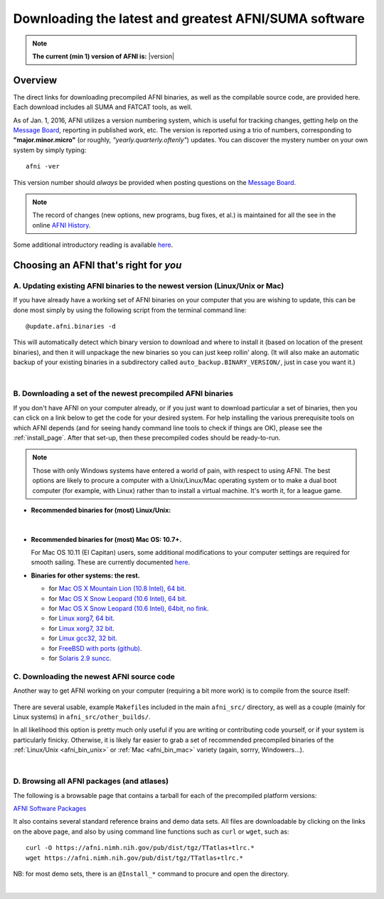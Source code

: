 
.. _Download_AFNI:

******************************************************
Downloading the latest and greatest AFNI/SUMA software
******************************************************


.. note:: **The current (min 1) version of AFNI is:**  |version|


Overview
========

The direct links for downloading precompiled AFNI binaries, as well as
the compilable source code, are provided here.  Each download includes
all SUMA and FATCAT tools, as well.

As of Jan. 1, 2016, AFNI utilizes a version numbering system, which is
useful for tracking changes, getting help on the `Message Board
<https://afni.nimh.nih.gov/afni/community/board/>`_, reporting in
published work, etc.  The version is reported using a trio of numbers,
corresponding to **"major.minor.micro"** (or roughly,
*"yearly.quarterly.oftenly"*) updates. You can discover the mystery
number on your own system by simply typing::

  afni -ver

This version number should *always* be provided when posting questions on the 
`Message Board
<httpss://afni.nimh.nih.gov/afni/community/board/>`_.

.. note:: The record of changes (new options, new programs, bug fixes,
          et al.) is maintained for all the see in the online `AFNI
          History
          <httpss://afni.nimh.nih.gov/pub/dist/doc/misc/history/index.html>`_.

Some additional introductory reading is available `here
<https://afni.nimh.nih.gov/afni/doc/first>`_.  

.. ***Question: keep this above link?***


Choosing an AFNI that's right for *you*
=======================================

A. Updating existing AFNI binaries to the newest version (Linux/Unix or Mac)
----------------------------------------------------------------------------

If you have already have a working set of AFNI binaries on your
computer that you are wishing to update, this can be done most simply
by using the following script from the terminal command line::

  @update.afni.binaries -d

This will automatically detect which binary version to download and
where to install it (based on location of the present binaries), and
then it will unpackage the new binaries so you can just keep rollin'
along.  (It will also make an automatic backup of your existing
binaries in a subdirectory called ``auto_backup.BINARY_VERSION/``,
just in case you want it.)

|

B. Downloading a set of the newest precompiled AFNI binaries
------------------------------------------------------------

If you don't have AFNI on your computer already, or if you just want
to download particular a set of binaries, then you can click on a link
below to get the code for your desired system. For help installing the
various prerequisite tools on which AFNI depends (and for seeing handy
command line tools to check if things are OK), please see the
:ref:`install_page`.  After that set-up, then these precompiled codes
should be ready-to-run.

.. note:: Those with only Windows systems have entered a world of
          pain, with respect to using AFNI. The best options are
          likely to procure a computer with a Unix/Linux/Mac operating
          system or to make a dual boot computer (for example, with
          Linux) rather than to install a virtual machine.  It's worth
          it, for a league game.

.. _afni_bin_unix:

- **Recommended binaries for (most) Linux/Unix:**

  .. table:: 
     :widths: 1 2
     :column-alignment: left  center
     :column-wrapping:  false true
     :column-dividers:  double single double 

     =================================================================================== ====================================   
     `OpenMP, 64 bit <https://afni.nimh.nih.gov/pub/dist/tgz/linux_openmp_64.tgz>`_      Ubuntu, Fedora (< 21), Red Hat, etc. 
                                                                                        
                                                                                        
     `Fedora21, 64 bit <https://afni.nimh.nih.gov/pub/dist/tgz/linux_fedora_21_64.tgz>`_ Fedora 21+                            
     =================================================================================== ====================================   
|

  .. _afni_bin_mac:

- **Recommended binaries for (most) Mac OS: 10.7+.**

  .. table:: 
     :widths: 1 2
     :column-alignment: left  center
     :column-wrapping:  false true
     :column-dividers:  double single double 

     ================================================================================================== ====================================   
     `Mac OS X (10.7 Intel), 64 bit <https://afni.nimh.nih.gov/pub/dist/tgz/macosx_10.7_Intel_64.tgz>`_                                                Mac 10.7 (Lion) and higher
   
     ================================================================================================== ====================================   

  For Mac OS 10.11 (El Capitan) users, some additional modifications
  to your computer settings are required for smooth sailing.  These
  are currently documented `here
  <httpss://afni.nimh.nih.gov/afni/community/board/read.php?1,149775,149775#msg-149775>`_.

  .. _afni_bin_other:

-  **Binaries for other systems: the rest.**

   * for `Mac OS X Mountain Lion (10.8 Intel), 64 bit
     <https://afni.nimh.nih.gov/pub/dist/tgz/macosx_10.7_Intel_64.tgz>`_.
 
   * for `Mac OS X Snow Leopard (10.6 Intel), 64 bit
     <https://afni.nimh.nih.gov/pub/dist/tgz/macosx_10.6_Intel_64.tgz>`_.

   * for `Mac OS X Snow Leopard (10.6 Intel), 64bit, no fink
     <https://afni.nimh.nih.gov/pub/dist/tgz/macosx_10.6_Intel_64.no.fink.tgz>`_.
   
   * for `Linux xorg7, 64 bit
     <https://afni.nimh.nih.gov/pub/dist/tgz/linux_xorg7_64.tgz>`_.

   * for `Linux xorg7, 32 bit
     <https://afni.nimh.nih.gov/pub/dist/tgz/linux_xorg7.tgz>`_.

   * for `Linux gcc32, 32 bit
     <https://afni.nimh.nih.gov/pub/dist/tgz/linux_gcc32.tgzK>`_.

   * for `FreeBSD with ports (github)
     <httpss://github.com/outpaddling/freebsd-ports-wip>`_.

   * for `Solaris 2.9 suncc
     <https://afni.nimh.nih.gov/pub/dist/tgz/solaris29_suncc.tgz>`_.


.. _download_SRC:

C. Downloading the newest AFNI source code
------------------------------------------

Another way to get AFNI working on your computer (requiring a bit more
work) is to compile from the source itself:

  .. table:: 
     :widths: 1 2
     :column-alignment: left  center
     :column-wrapping:  false true
     :column-dividers:  double single double 

     ================================================================================================== ====================================
     `AFNI Source Code <https://afni.nimh.nih.gov/pub/dist/tgz/afni_src.tgz>`_                          Compilable source (can be built on most Linux/Unix/Mac)
   
     ================================================================================================== ====================================

There are several usable, example ``Makefile``\s included in the main
``afni_src/`` directory, as well as a couple (mainly for Linux
systems) in ``afni_src/other_builds/``.

In all likelihood this option is pretty much only useful if you are
writing or contributing code yourself, or if your system is
particularly finicky.  Otherwise, it is likely far easier to grab a
set of recommended precompiled binaries of the :ref:`Linux/Unix
<afni_bin_unix>` or :ref:`Mac <afni_bin_mac>` variety (again, sorrry,
Windowers...).

|

D. Browsing all AFNI packages (and atlases)
-------------------------------------------

The following is a browsable page that contains a tarball for each of
the precompiled platform versions:

`AFNI Software Packages <https://afni.nimh.nih.gov/pub/dist/tgz/>`_

It also contains several standard reference brains and demo data
sets. All files are downloadable by clicking on the links on the above
page, and also by using command line functions such as ``curl`` or
``wget``, such as::
  
  curl -O https://afni.nimh.nih.gov/pub/dist/tgz/TTatlas+tlrc.*
  wget https://afni.nimh.nih.gov/pub/dist/tgz/TTatlas+tlrc.*

NB: for most demo sets, there is an ``@Install_*`` command to procure
and open the directory.

|
